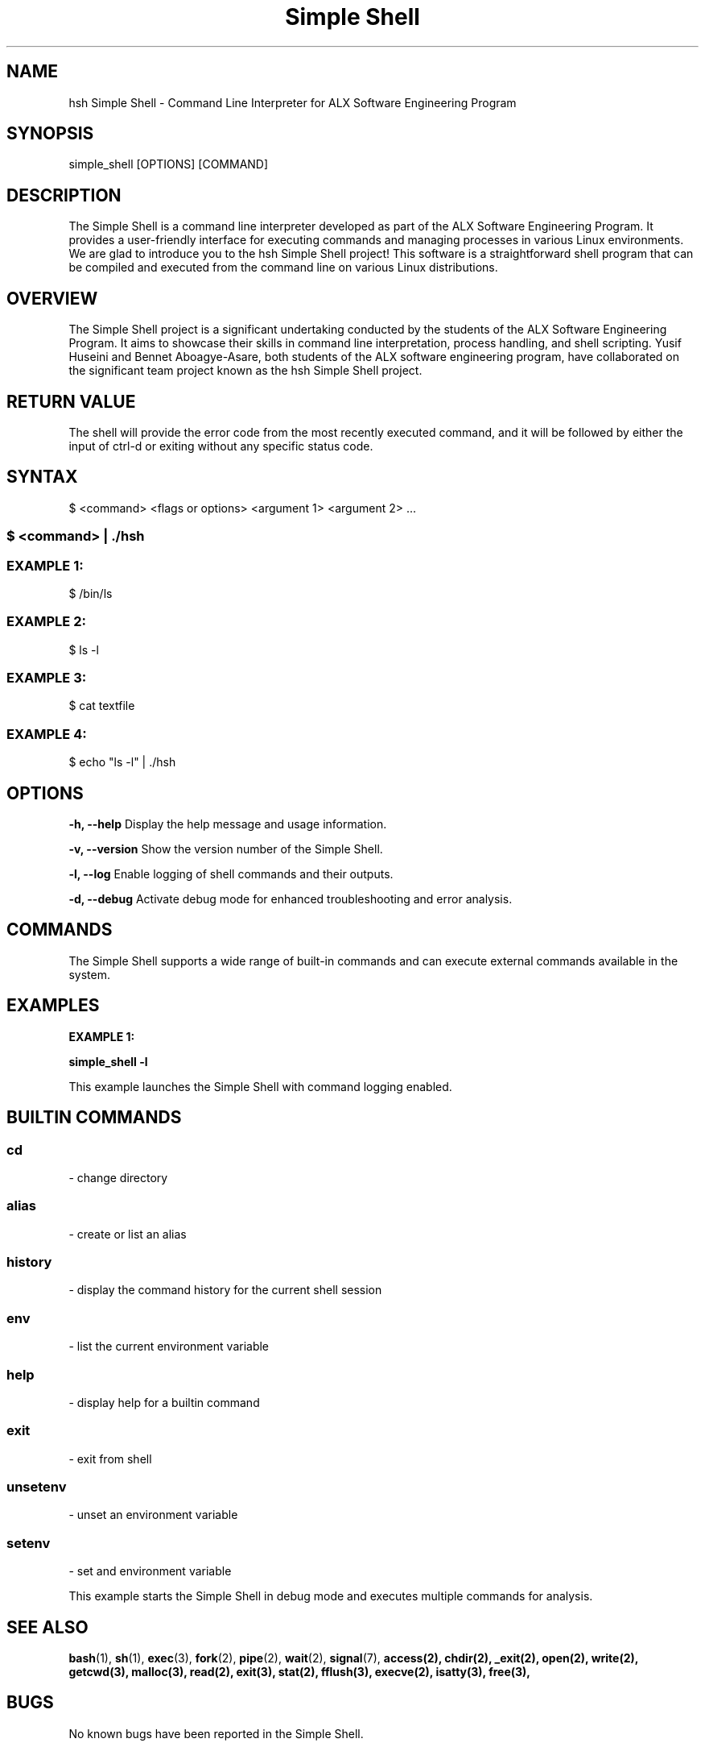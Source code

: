 ." Manual page for Simple Shell
.TH "Simple Shell" 1 "15 May 2023" "1.0" "Manual page for Simple Shell"

.SH NAME
hsh Simple Shell - Command Line Interpreter for ALX Software Engineering Program

.SH SYNOPSIS
simple_shell [OPTIONS] [COMMAND]

.SH DESCRIPTION
The Simple Shell is a command line interpreter developed as part of the ALX Software Engineering Program. It provides a user-friendly interface for executing commands and managing processes in various Linux environments. We are glad to introduce you to the hsh Simple Shell project! This software is a straightforward shell program that can be compiled and executed from the command line on various Linux distributions.

.SH OVERVIEW
The Simple Shell project is a significant undertaking conducted by the students of the ALX Software Engineering Program. It aims to showcase their skills in command line interpretation, process handling, and shell scripting. Yusif Huseini and Bennet Aboagye-Asare, both students of the ALX software engineering program, have collaborated on the significant team project known as the hsh Simple Shell project.

.SH RETURN VALUE
The shell will provide the error code from the most recently executed command, and it will be followed by either the input of ctrl-d or exiting without any specific status code.

.SH SYNTAX
$ <command> <flags or options> <argument 1> <argument 2> ...

.SS
$ <command> | ./hsh

.SS EXAMPLE 1:
$ /bin/ls

.SS EXAMPLE 2:
$ ls -l

.SS EXAMPLE 3:
$ cat textfile

.SS EXAMPLE 4:
$ echo "ls -l" | ./hsh

.SH OPTIONS
.B -h, --help
Display the help message and usage information.

.B -v, --version
Show the version number of the Simple Shell.

.B -l, --log
Enable logging of shell commands and their outputs.

.B -d, --debug
Activate debug mode for enhanced troubleshooting and error analysis.

.SH COMMANDS
The Simple Shell supports a wide range of built-in commands and can execute external commands available in the system.

.SH EXAMPLES
.B EXAMPLE 1:
.PP
.B simple_shell -l

This example launches the Simple Shell with command logging enabled.

.SH BUILTIN COMMANDS

.SS cd
- change directory

.SS alias
- create or list an alias

.SS history
- display the command history for the current shell session

.SS env
- list the current environment variable

.SS help
- display help for a builtin command

.SS exit
- exit from shell

.SS unsetenv
- unset an environment variable

.SS setenv
- set and environment variable

This example starts the Simple Shell in debug mode and executes multiple commands for analysis.

.SH SEE ALSO
.BR bash (1),
.BR sh (1),
.BR exec (3),
.BR fork (2),
.BR pipe (2),
.BR wait (2),
.BR signal (7),
.BR access(2),
.BR chdir(2),
.BR _exit(2),
.BR open(2),
.BR write(2),
.BR getcwd(3),
.BR malloc(3),
.BR read(2),
.BR exit(3),
.BR stat(2),
.BR fflush(3),
.BR execve(2),
.BR isatty(3),
.BR free(3),

.SH BUGS
No known bugs have been reported in the Simple Shell.

.SH AUTHORS
The Simple Shell project is a collaborative effort of the students enrolled in the ALX Software Engineering Program.
Huseini Yusif
Bennet Aboagye-Asare
